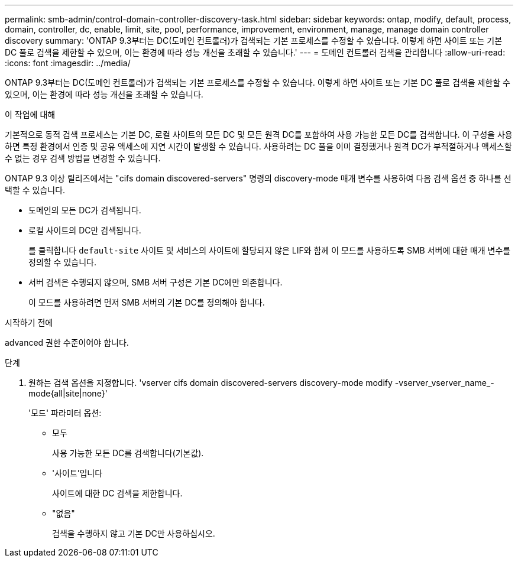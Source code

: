 ---
permalink: smb-admin/control-domain-controller-discovery-task.html 
sidebar: sidebar 
keywords: ontap, modify, default, process, domain, controller, dc, enable, limit, site, pool, performance, improvement, environment, manage, manage domain controller discovery 
summary: 'ONTAP 9.3부터는 DC(도메인 컨트롤러)가 검색되는 기본 프로세스를 수정할 수 있습니다. 이렇게 하면 사이트 또는 기본 DC 풀로 검색을 제한할 수 있으며, 이는 환경에 따라 성능 개선을 초래할 수 있습니다.' 
---
= 도메인 컨트롤러 검색을 관리합니다
:allow-uri-read: 
:icons: font
:imagesdir: ../media/


[role="lead"]
ONTAP 9.3부터는 DC(도메인 컨트롤러)가 검색되는 기본 프로세스를 수정할 수 있습니다. 이렇게 하면 사이트 또는 기본 DC 풀로 검색을 제한할 수 있으며, 이는 환경에 따라 성능 개선을 초래할 수 있습니다.

.이 작업에 대해
기본적으로 동적 검색 프로세스는 기본 DC, 로컬 사이트의 모든 DC 및 모든 원격 DC를 포함하여 사용 가능한 모든 DC를 검색합니다. 이 구성을 사용하면 특정 환경에서 인증 및 공유 액세스에 지연 시간이 발생할 수 있습니다. 사용하려는 DC 풀을 이미 결정했거나 원격 DC가 부적절하거나 액세스할 수 없는 경우 검색 방법을 변경할 수 있습니다.

ONTAP 9.3 이상 릴리즈에서는 "cifs domain discovered-servers" 명령의 discovery-mode 매개 변수를 사용하여 다음 검색 옵션 중 하나를 선택할 수 있습니다.

* 도메인의 모든 DC가 검색됩니다.
* 로컬 사이트의 DC만 검색됩니다.
+
를 클릭합니다 `default-site` 사이트 및 서비스의 사이트에 할당되지 않은 LIF와 함께 이 모드를 사용하도록 SMB 서버에 대한 매개 변수를 정의할 수 있습니다.

* 서버 검색은 수행되지 않으며, SMB 서버 구성은 기본 DC에만 의존합니다.
+
이 모드를 사용하려면 먼저 SMB 서버의 기본 DC를 정의해야 합니다.



.시작하기 전에
advanced 권한 수준이어야 합니다.

.단계
. 원하는 검색 옵션을 지정합니다. 'vserver cifs domain discovered-servers discovery-mode modify -vserver_vserver_name_-mode{all|site|none}'
+
'모드' 파라미터 옵션:

+
** 모두
+
사용 가능한 모든 DC를 검색합니다(기본값).

** '사이트'입니다
+
사이트에 대한 DC 검색을 제한합니다.

** "없음"
+
검색을 수행하지 않고 기본 DC만 사용하십시오.




